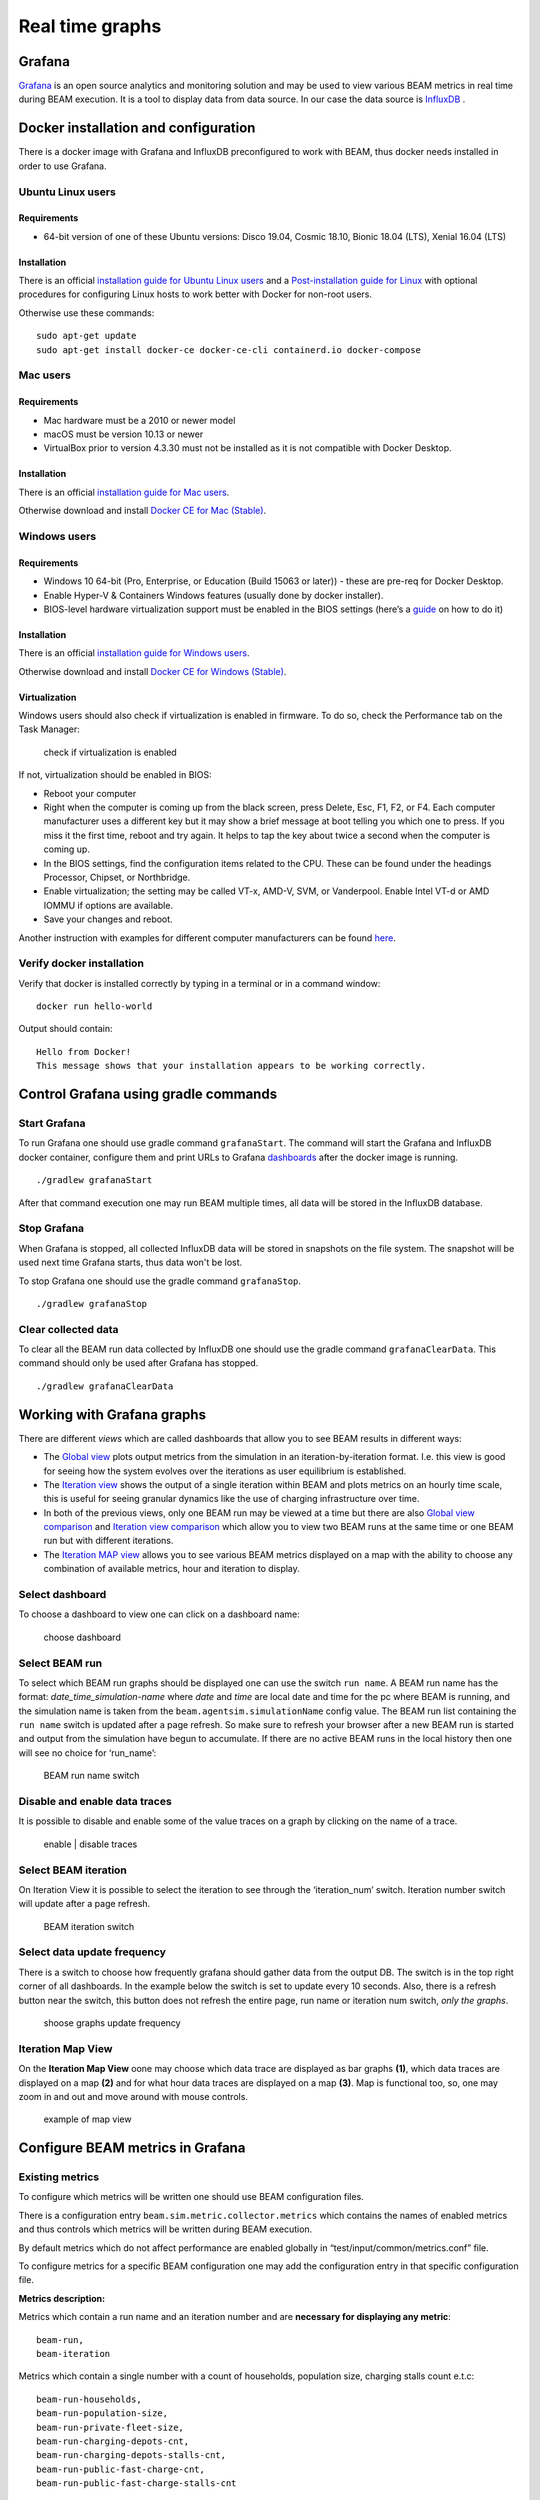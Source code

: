 .. _real-time-graphs:

Real time graphs
====================

Grafana
-----------

`Grafana <https://grafana.com/>`_ is an open source analytics and monitoring solution and may be used to view various BEAM metrics in real time during BEAM execution.
It is a tool to display data from data source. In our case the data source is `InfluxDB <https://www.influxdata.com/products/influxdb-overview/>`_ .


Docker installation and configuration
--------------------------------------

There is a docker image with Grafana and InfluxDB preconfigured to work with BEAM, thus docker needs installed in order to use Grafana.

Ubuntu Linux users
^^^^^^^^^^^^^^^^^^^

Requirements
"""""""""""""""""""

* 64-bit version of one of these Ubuntu versions: Disco 19.04, Cosmic 18.10, Bionic 18.04 (LTS), Xenial 16.04 (LTS)

Installation
"""""""""""""""""""

There is an official `installation guide for Ubuntu Linux users <https://docs.docker.com/install/linux/docker-ce/ubuntu/>`_ and
a `Post-installation guide for Linux <https://docs.docker.com/install/linux/linux-postinstall/>`_ with optional procedures
for configuring Linux hosts to work better with Docker for non-root users.

Otherwise use these commands::

    sudo apt-get update
    sudo apt-get install docker-ce docker-ce-cli containerd.io docker-compose


Mac users
^^^^^^^^^^^^

Requirements
"""""""""""""""""""

* Mac hardware must be a 2010 or newer model
* macOS must be version 10.13 or newer
* VirtualBox prior to version 4.3.30 must not be installed as it is not compatible with Docker Desktop.


Installation
"""""""""""""""""""

There is an official `installation guide for Mac users <https://docs.docker.com/docker-for-windows/install>`_.

Otherwise download and install `Docker CE for Mac (Stable) <https://download.docker.com/mac/stable/Docker.dmg>`_.


Windows users
^^^^^^^^^^^^^^^^^

Requirements
"""""""""""""""""""

* Windows 10 64-bit (Pro, Enterprise, or Education (Build 15063 or later)) - these are pre-req for Docker Desktop.
* Enable Hyper-V & Containers Windows features (usually done by docker installer).
* BIOS-level hardware virtualization support must be enabled in the BIOS settings (here’s a `guide <#virtualization>`_ on how to do it)

Installation
"""""""""""""""""""

There is an official `installation guide for Windows users <https://docs.docker.com/docker-for-windows/install>`_.

Otherwise download and install `Docker CE for Windows (Stable) <https://download.docker.com/win/stable/Docker%20for%20Windows%20Installer.exe>`_.

Virtualization
""""""""""""""""""

Windows users should also check if virtualization is enabled in firmware. To do so, check the Performance tab on the Task Manager:

.. figure:: _static/figs/grafana-docker-windows-virtualization.png

    check if virtualization is enabled

If not, virtualization should be enabled in BIOS:

* Reboot your computer
*

    Right when the computer is coming up from the black screen, press Delete, Esc, F1, F2, or F4. Each computer manufacturer uses
    a different key but it may show a brief message at boot telling you which one to press. If you miss it the first time, reboot and try again.
    It helps to tap the key about twice a second when the computer is coming up.

* In the BIOS settings, find the configuration items related to the CPU. These can be found under the headings Processor, Chipset, or Northbridge.
* Enable virtualization; the setting may be called VT-x, AMD-V, SVM, or Vanderpool. Enable Intel VT-d or AMD IOMMU if options are available.
* Save your changes and reboot.

Another instruction with examples for different computer manufacturers can be found `here <https://2nwiki.2n.cz/pages/viewpage.action?pageId=75202968>`_.

Verify docker installation
^^^^^^^^^^^^^^^^^^^^^^^^^^^^^^^^

Verify that docker is installed correctly by typing in a terminal or in a command window::

    docker run hello-world

Output should contain::

    Hello from Docker!
    This message shows that your installation appears to be working correctly.


Control Grafana using gradle commands
----------------------------------------------

Start Grafana
^^^^^^^^^^^^^^^^^

To run Grafana one should use gradle command ``grafanaStart``. The command will start the Grafana and InfluxDB docker container,
configure them and print URLs to Grafana dashboards_ after the docker image is running. ::

    ./gradlew grafanaStart

After that command execution one may run BEAM multiple times, all data will be stored in the InfluxDB database.

Stop Grafana
^^^^^^^^^^^^^^^^^

When Grafana is stopped, all collected InfluxDB data will be stored in snapshots on the file system.
The snapshot will be used next time Grafana starts, thus data won't be lost.

To stop Grafana one should use the gradle command ``grafanaStop``. ::

    ./gradlew grafanaStop

Clear collected data
^^^^^^^^^^^^^^^^^^^^^^^^^^^^

To clear all the BEAM run data collected by InfluxDB one should use the gradle command ``grafanaClearData``.
This command should only be used after Grafana has stopped. ::

    ./gradlew grafanaClearData


Working with Grafana graphs
---------------------------

There are different `views` which are called _`dashboards` that allow you to see BEAM results in different ways:

*

    The `Global view <http://localhost:3003/d/dvib8mbWz/beam-simulation-global-view>`_ plots output metrics from the simulation in an iteration-by-iteration format.
    I.e. this view is good for seeing how the system evolves over the iterations as user equilibrium is established.

*

    The `Iteration view <http://localhost:3003/d/5oUysNJWz/beam-simulation-iteration-view>`_ shows the output of a single iteration within BEAM and plots
    metrics on an hourly time scale, this is useful for seeing granular dynamics like the use of charging infrastructure over time.

*

    In both of the previous views, only one BEAM run may be viewed at a time but there are also
    `Global view comparison <http://localhost:3003/d/KuiPBbBWz/beam-simulation-global-view-comparison>`_
    and `Iteration view comparison <http://localhost:3003/d/66mrcxfWz/beam-simulation-iteration-view-comparison>`_
    which allow you to view two BEAM runs at the same time or one BEAM run but with different iterations.

*
    The `Iteration MAP view <http://localhost:3003/d/otUGbMyZk/beam-simulation-iteration-map-view>`_ allows you to see various BEAM metrics
    displayed on a map with the ability to choose any combination of available metrics, hour and iteration to display.


Select dashboard
^^^^^^^^^^^^^^^^^^^^^^^^^

To choose a dashboard to view one can click on a dashboard name:

.. figure:: _static/figs/grafana-dashboard-switch.png

    choose dashboard

Select BEAM run
^^^^^^^^^^^^^^^^^^^^^^^^^

To select which BEAM run graphs should be displayed one can use the switch ``run name``. A BEAM run name has the format: *date_time_simulation-name*
where *date* and *time* are local date and time for the pc where BEAM is running, and the simulation name is taken from the ``beam.agentsim.simulationName``
config value. The BEAM run list containing the ``run name`` switch is updated after a page refresh. So make sure to refresh your browser after
a new BEAM run is started and output from the simulation have begun to accumulate. If there are no active BEAM runs in the local history then one will see no choice for ‘run_name’:

.. figure:: _static/figs/grafana-run-name-switch.png

    BEAM run name switch

Disable and enable data traces
^^^^^^^^^^^^^^^^^^^^^^^^^^^^^^^^^^

It is possible to disable and enable some of the value traces on a graph by clicking on the name of a trace.

.. figure:: _static/figs/grafana-enable-disable-traces.png

    enable | disable traces

Select BEAM iteration
^^^^^^^^^^^^^^^^^^^^^^^^^^^^^^^^^^

On Iteration View it is possible to select the iteration to see through the ‘iteration_num’ switch. Iteration number switch will update after a page refresh.

.. figure:: _static/figs/grafana-iteration-switch.png

    BEAM iteration switch

Select data update frequency
^^^^^^^^^^^^^^^^^^^^^^^^^^^^^^^^^^

There is a switch to choose how frequently grafana should gather data from the output DB. The switch is in the top right corner of all dashboards.
In the example below the switch is set to update every 10 seconds. Also, there is a refresh button near the switch, this button
does not refresh the entire page, run name or iteration num switch, *only the graphs*.

.. figure:: _static/figs/grafana-update-frequency-switch.png

    shoose graphs update frequency

Iteration Map View
^^^^^^^^^^^^^^^^^^^^^^^^^^^^^^^^^^

On the **Iteration Map View** oone may choose which data trace are displayed as bar graphs **(1)**, which data traces are displayed on a map **(2)**
and for what hour data traces are displayed on a map **(3)**. Map is functional too, so, one may zoom in and out and move around with mouse controls.

.. figure:: _static/figs/grafana-iteration-map-view.png

    example of map view

Configure BEAM metrics in Grafana
------------------------------------

Existing metrics
^^^^^^^^^^^^^^^^^^

To configure which metrics will be written one should use BEAM configuration files.

There is a configuration entry ``beam.sim.metric.collector.metrics`` which contains the names of enabled metrics
and thus controls which metrics will be written during BEAM execution.

By default metrics which do not affect performance are enabled globally in “test/input/common/metrics.conf” file.

To configure metrics for a specific BEAM configuration one may add the configuration entry in that specific configuration file.

**Metrics description:**

Metrics which contain a run name and an iteration number and are **necessary for displaying any metric**::

    beam-run,
    beam-iteration

Metrics which contain a single number with a count of households, population size, charging stalls count e.t.c::

    beam-run-households,
    beam-run-population-size,
    beam-run-private-fleet-size,
    beam-run-charging-depots-cnt,
    beam-run-charging-depots-stalls-cnt,
    beam-run-public-fast-charge-cnt,
    beam-run-public-fast-charge-stalls-cnt

Metrics which contain a single number with a count of different types of ride hail vehicles::

    beam-run-RH-ev-cav,
    beam-run-RH-non-ev-cav,
    beam-run-RH-ev-non-cav,
    beam-run-RH-non-ev-non-cav

Various metrics for all vehicles/persons::

    parking,
    chargingPower,
    mode-choices,
    average-travel-time

Various metrics for ride hail

.. code-block:: text

    ride-hail-waiting-time,
    ride-hail-waiting-time-map,
    ride-hail-trip-distance,
    ride-hail-inquiry-served (graph is not added to a grafana dashboard),
    ride-hail-allocation-reserved (graph is not added to a grafana dashboard)

**Metrics which impact performance**

Ride hail EV (electric vehicle), CAV (connected and automated vehicle) metrics::

    rh-ev-cav-count,
    rh-ev-cav-distance,
    rh-ev-nocav-count,
    rh-ev-nocav-distance,
    rh-noev-cav-count,
    rh-noev-cav-distance,
    rh-noev-nocav-count,
    rh-noev-nocav-distance

New metrics
^^^^^^^^^^^^^^^^

In order to write and display a new metric one should do two things:

* write metric into metric storage
* display metric on a grafana dashboard.

**How to write a new metric into storage**

To write a new metric into storage during a BEAM execution one needs to use an appropriate method from trait ``SimulationMetricCollector``.
There are methods to write iteration-level metrics with hours on X axis or to be displayed on a map
and methods to write global-level metrics with iteration on X axis. There is also a method to check if a metric is enabled.


Troubleshooting
--------------------

.. error ::

    for docker-influxdb-grafana Cannot create container for service docker-influxdb-grafana: Conflict. The container
    name "/docker-influxdb-grafana" is already in use by container "<CONTAINER ID>”. You have to remove (or rename) that container to be able to reuse that name.

This error means that one already has a container with the name ‘docker-influxdb-grafana’ in docker.
To handle that one may remove that container::

    docker container stop docker-influxdb-grafana
    docker rm docker-influxdb-grafana

